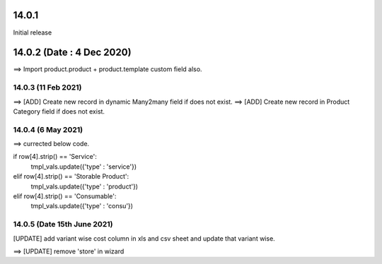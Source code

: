 14.0.1
----------------------------
Initial release

14.0.2 (Date : 4 Dec 2020)
----------------------------
==> Import product.product + product.template custom field also.

14.0.3 (11 Feb 2021)
========================
==> [ADD] Create new record in dynamic Many2many field if does not exist.
==> [ADD] Create new record in Product Category field if does not exist.


14.0.4 (6 May 2021)
=======================
==> currected below code.

if row[4].strip() == 'Service':
    tmpl_vals.update({'type' : 'service'})                                          
elif row[4].strip() == 'Storable Product':
    tmpl_vals.update({'type' : 'product'})                                                                            
elif row[4].strip() == 'Consumable':
    tmpl_vals.update({'type' : 'consu'})

14.0.5 (Date 15th June 2021)
=============================
[UPDATE] add variant wise cost column in xls and csv sheet and update that variant wise.


==> [UPDATE] remove 'store' in wizard
